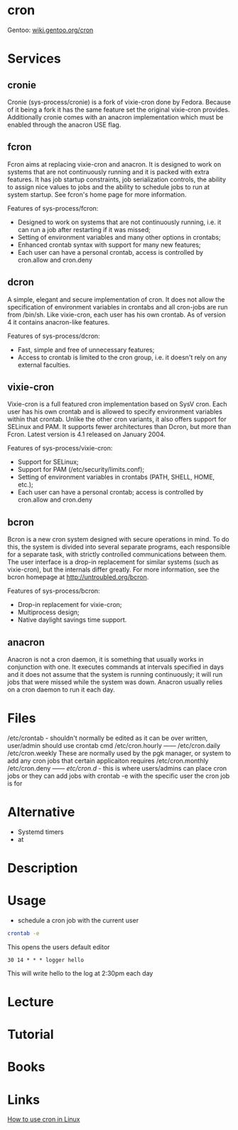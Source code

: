#+TAGS: cron job_synchronisation application_synchronisation


* cron
Gentoo: [[https://wiki.gentoo.org/wiki/Cron][wiki.gentoo.org/cron]]
* Services
** cronie
Cronie (sys-process/cronie) is a fork of vixie-cron done by Fedora. Because of it being a fork it has the same feature set the original vixie-cron provides. Additionally cronie comes with an anacron implementation which must be enabled through the anacron USE flag.
** fcron
Fcron aims at replacing vixie-cron and anacron. It is designed to work on systems that are not continuously running and it is packed with extra features. It has job startup constraints, job serialization controls, the ability to assign nice values to jobs and the ability to schedule jobs to run at system startup. See fcron's home page for more information.

Features of sys-process/fcron:
  - Designed to work on systems that are not continuously running, i.e. it can run a job after restarting if it was missed;
  - Setting of environment variables and many other options in crontabs;
  - Enhanced crontab syntax with support for many new features;
  - Each user can have a personal crontab, access is controlled by cron.allow and cron.deny
** dcron
A simple, elegant and secure implementation of cron. It does not allow the specification of environment variables in crontabs and all cron-jobs are run from /bin/sh. Like vixie-cron, each user has his own crontab. As of version 4 it contains anacron-like features.

Features of sys-process/dcron:
  - Fast, simple and free of unnecessary features;
  - Access to crontab is limited to the cron group, i.e. it doesn't rely on any external faculties.
** vixie-cron
Vixie-cron is a full featured cron implementation based on SysV cron. Each user has his own crontab and is allowed to specify environment variables within that crontab. Unlike the other cron variants, it also offers support for SELinux and PAM. It supports fewer architectures than Dcron, but more than Fcron. Latest version is 4.1 released on January 2004.

Features of sys-process/vixie-cron:
  - Support for SELinux;
  - Support for PAM (/etc/security/limits.conf);
  - Setting of environment variables in crontabs (PATH, SHELL, HOME, etc.);
  - Each user can have a personal crontab; access is controlled by cron.allow and cron.deny

** bcron
Bcron is a new cron system designed with secure operations in mind. To do this, the system is divided into several separate programs, each responsible for a separate task, with strictly controlled communications between them. The user interface is a drop-in replacement for similar systems (such as vixie-cron), but the internals differ greatly. For more information, see the bcron homepage at http://untroubled.org/bcron.

Features of sys-process/bcron:
  - Drop-in replacement for vixie-cron;
  - Multiprocess design;
  - Native daylight savings time support.
** anacron
Anacron is not a cron daemon, it is something that usually works in conjunction with one. It executes commands at intervals specified in days and it does not assume that the system is running continuously; it will run jobs that were missed while the system was down. Anacron usually relies on a cron daemon to run it each day.
* Files
/etc/crontab - shouldn't normally be edited as it can be over written, user/admin should use crontab cmd 
/etc/cron.hourly ------
/etc/cron.daily
/etc/cron.weekly    These are normally used by the pgk manager, or system to add any cron jobs that certain applicaiton requires
/etc/cron.monthly
/etc/cron.deny   ------
/etc/cron.d/ - this is where users/admins can place cron jobs or they can add jobs with crontab -e with the specific user the cron job is for

* Alternative
- Systemd timers
- at
* Description
* Usage
- schedule a cron job with the current user
#+BEGIN_SRC sh
crontab -e
#+END_SRC
This opens the users default editor
#+BEGIN_EXAMPLE
30 14 * * * logger hello
#+END_EXAMPLE
This will write hello to the log at 2:30pm each day

* Lecture
* Tutorial
* Books
* Links
[[https://opensource.com/article/17/11/how-use-cron-linux][How to use cron in Linux]]
